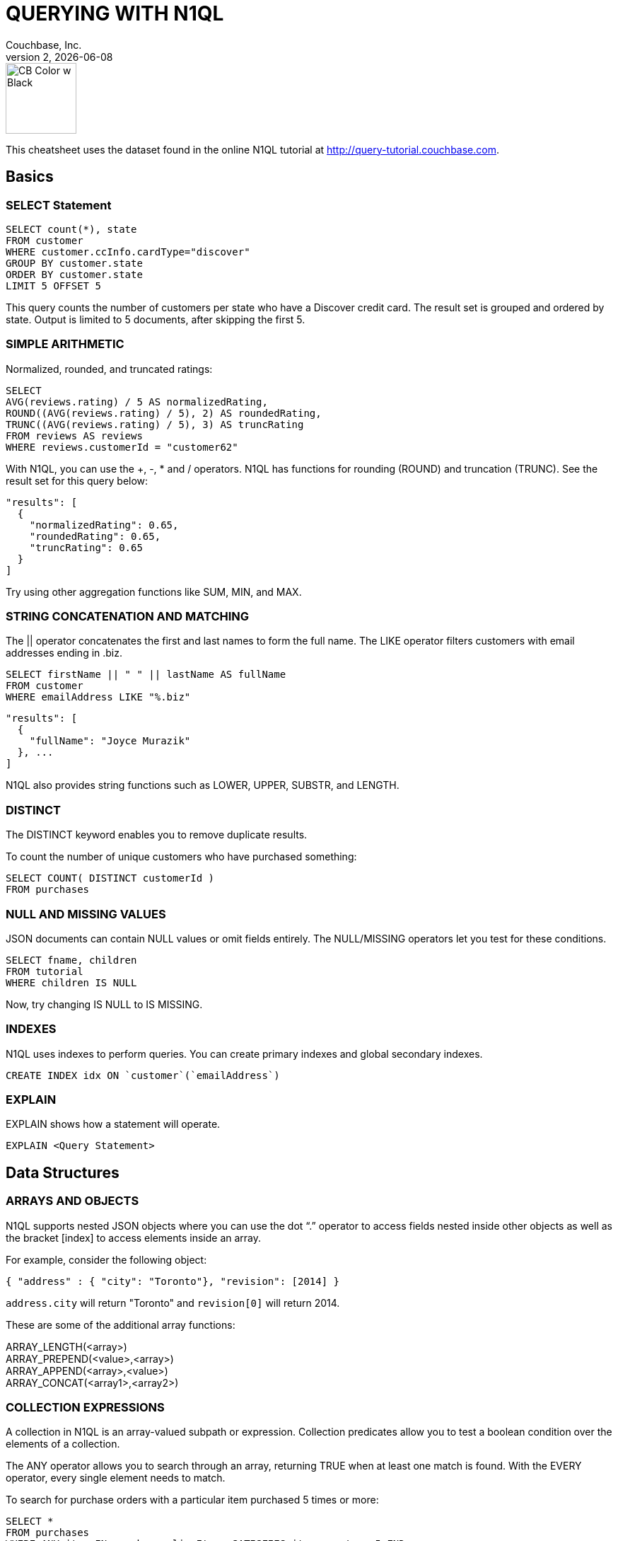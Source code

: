 = QUERYING WITH N1QL
:author: Couchbase, Inc.
:title: Couchbase N1QL Cheatsheet
:revnumber: 2
:revdate: {docdate}
:source-highlighter: highlight.js
:highlightjsdir: highlight
:highlightjs-theme: foundation
:stylesheet: asciidoctor-pdf/css/asciidoctor.css;asciidoctor-pdf/css/document.css;cheatsheet.css
:stylesdir: style
:imagesdir: images
:description: Created using asciidoctor-pdf.js — https://github.com/Mogztter/asciidoctor-pdf.js

image::CB Color w Black.svg[,100]

This cheatsheet uses the dataset found in the online N1QL tutorial at http://query-tutorial.couchbase.com.

[[basics]]
== Basics

[[basics-select]]
=== SELECT Statement

[source,n1ql]
----
SELECT count(*), state
FROM customer
WHERE customer.ccInfo.cardType="discover"
GROUP BY customer.state
ORDER BY customer.state
LIMIT 5 OFFSET 5
----

This query counts the number of customers per state who have a Discover credit card.
The result set is grouped and ordered by state.
Output is limited to 5 documents, after skipping the first 5.

[[basics-arithmetic]]
=== SIMPLE ARITHMETIC

Normalized, rounded, and truncated ratings:

[source,n1ql]
----
SELECT
AVG(reviews.rating) / 5 AS normalizedRating,
ROUND((AVG(reviews.rating) / 5), 2) AS roundedRating,
TRUNC((AVG(reviews.rating) / 5), 3) AS truncRating
FROM reviews AS reviews
WHERE reviews.customerId = "customer62"
----

With N1QL, you can use the +, -­, * and / operators.
N1QL has functions for rounding (ROUND) and truncation (TRUNC).
See the result set for this query below:

[source,json]
----
"results": [
  {
    "normalizedRating": 0.65,
    "roundedRating": 0.65,
    "truncRating": 0.65
  }
]
----

Try using other aggregation functions like SUM, MIN, and MAX.

[[basics-strings]]
=== STRING CONCATENATION AND MATCHING

The || operator concatenates the first and last names to form the full name.
The LIKE operator filters customers with email addresses ending in .biz.

[source,n1ql]
----
SELECT firstName || " " || lastName AS fullName
FROM customer
WHERE emailAddress LIKE "%.biz"
----

[source,json]
----
"results": [
  {
    "fullName": "Joyce Murazik"
  }, ...
]
----

N1QL also provides string functions such as LOWER, UPPER, SUBSTR, and LENGTH.

[[basics-distinct]]
=== DISTINCT

The DISTINCT keyword enables you to remove duplicate results.

To count the number of unique customers who have purchased something:

[source,n1ql]
----
SELECT COUNT( DISTINCT customerId )
FROM purchases
----

[[basics-null-missing]]
=== NULL AND MISSING VALUES

JSON documents can contain NULL values or omit fields entirely.
The NULL/MISSING operators let you test for these conditions.

[source,n1ql]
----
SELECT fname, children
FROM tutorial
WHERE children IS NULL
----

Now, try changing IS NULL to IS MISSING.

[[basics-indexes]]
=== INDEXES

N1QL uses indexes to perform queries.
You can create primary indexes and global secondary indexes.

[source,n1ql]
----
CREATE INDEX idx ON `customer`(`emailAddress`)
----

[[basics-explain]]
=== EXPLAIN

EXPLAIN shows how a statement will operate.

[source,n1ql]
----
EXPLAIN <Query Statement>
----

[[data]]
== Data Structures

[[data-arrays-objects]]
=== ARRAYS AND OBJECTS

N1QL supports nested JSON objects where you can use the dot “.” operator to access fields nested inside other objects as well as the bracket [index] to access elements inside an array.

For example, consider the following object:

[source,json]
----
{ "address" : { "city": "Toronto"}, "revision": [2014] }
----

`address.city` will return "Toronto" and `revision[0]` will return 2014.

These are some of the additional array functions:

ARRAY_LENGTH(<array>) +
ARRAY_PREPEND(<value>,<array>) +
ARRAY_APPEND(<array>,<value>) +
ARRAY_CONCAT(<array1>,<array2>)

[[data-collections]]
=== COLLECTION EXPRESSIONS

A collection in N1QL is an array-valued subpath or expression.
Collection predicates allow you to test a boolean condition over the elements of a collection.

The ANY operator allows you to search through an array, returning TRUE when at least one match is found.
With the EVERY operator, every single element needs to match.

To search for purchase orders with a particular item purchased 5 times or more:

[source,n1ql]
----
SELECT *
FROM purchases
WHERE ANY item IN purchases.lineItems SATISFIES item.count >= 5 END
----

Try changing ANY to EVERY.

[[data-array-first]]
==== ARRAY and FIRST

To map and filter elements of a collection, you can use the ARRAY and FIRST operators.

To get an array of products for each purchase order:

[source,n1ql]
----
SELECT ARRAY item.product
FOR item IN purchases.lineItems END
AS product_ids
FROM purchases
----

Changing ARRAY to FIRST will produce the first product in each purchase order.

[[joins]]
== Joins

[[join-nest-unnest]]
=== JOIN, NEST, and UNNEST

A JOIN in N1QL is similar to SQL; a single result is produced for each matching left and right-hand input.

NEST produces a single result for each left-hand input, while the right-hand input is collected and nested into a single array-valued field in the result.

To assemble a complete list of products purchased by a customer:

[source,n1ql]
----
SELECT c, pr
FROM purchases pu
JOIN customer c ON KEYS pu.customerId
NEST product pr ON KEYS ARRAY li.product FOR li IN pu.lineItems END
WHERE pu.customerId = "customer1"
----

The UNNEST clause allows you to take contents of a nested array and join them with the parent object.

To list products belonging to a particular category:

[source,n1ql]
----
SELECT p
FROM product p
UNNEST p.categories AS category
WHERE category= "Appliances"
----
